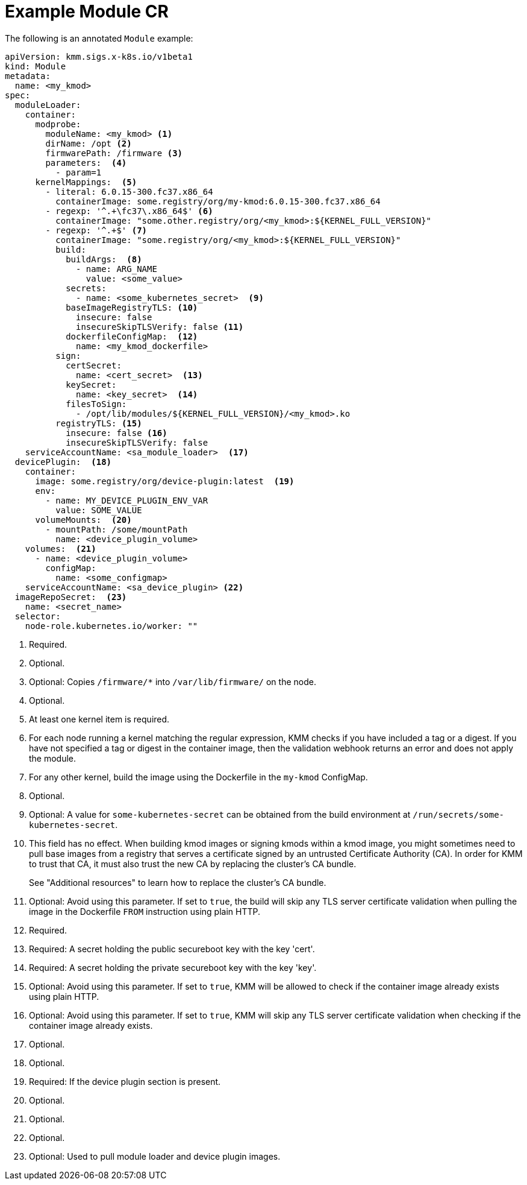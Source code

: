 // Module included in the following assemblies:
//
// * hardware_enablement/kmm-kernel-module-management.adoc

:_mod-docs-content-type: REFERENCE
[id="kmm-example-cr_{context}"]

= Example Module CR

The following is an annotated `Module` example:

[source,yaml]
----
apiVersion: kmm.sigs.x-k8s.io/v1beta1
kind: Module
metadata:
  name: <my_kmod>
spec:
  moduleLoader:
    container:
      modprobe:
        moduleName: <my_kmod> <1>
        dirName: /opt <2>
        firmwarePath: /firmware <3>
        parameters:  <4>
          - param=1
      kernelMappings:  <5>
        - literal: 6.0.15-300.fc37.x86_64
          containerImage: some.registry/org/my-kmod:6.0.15-300.fc37.x86_64
        - regexp: '^.+\fc37\.x86_64$' <6>
          containerImage: "some.other.registry/org/<my_kmod>:${KERNEL_FULL_VERSION}"
        - regexp: '^.+$' <7>
          containerImage: "some.registry/org/<my_kmod>:${KERNEL_FULL_VERSION}"
          build:
            buildArgs:  <8>
              - name: ARG_NAME
                value: <some_value>
            secrets:
              - name: <some_kubernetes_secret>  <9>
            baseImageRegistryTLS: <10>
              insecure: false
              insecureSkipTLSVerify: false <11>
            dockerfileConfigMap:  <12>
              name: <my_kmod_dockerfile>
          sign:
            certSecret:
              name: <cert_secret>  <13>
            keySecret:
              name: <key_secret>  <14>
            filesToSign:
              - /opt/lib/modules/${KERNEL_FULL_VERSION}/<my_kmod>.ko
          registryTLS: <15>
            insecure: false <16>
            insecureSkipTLSVerify: false
    serviceAccountName: <sa_module_loader>  <17>
  devicePlugin:  <18>
    container:
      image: some.registry/org/device-plugin:latest  <19>
      env:
        - name: MY_DEVICE_PLUGIN_ENV_VAR
          value: SOME_VALUE
      volumeMounts:  <20>
        - mountPath: /some/mountPath
          name: <device_plugin_volume>
    volumes:  <21>
      - name: <device_plugin_volume>
        configMap:
          name: <some_configmap>
    serviceAccountName: <sa_device_plugin> <22>
  imageRepoSecret:  <23>
    name: <secret_name>
  selector:
    node-role.kubernetes.io/worker: ""
----
<1> Required.
<2> Optional.
<3> Optional: Copies `/firmware/*` into `/var/lib/firmware/` on the node.
<4> Optional.
<5> At least one kernel item is required.
<6> For each node running a kernel matching the regular expression, KMM checks if you have included a tag or a digest. If you have not specified a tag or digest in the container image, then the validation webhook returns an error and does not apply the module.
<7> For any other kernel, build the image using the Dockerfile in the `my-kmod` ConfigMap.
<8> Optional.
<9> Optional: A value for `some-kubernetes-secret` can be obtained from the build environment at `/run/secrets/some-kubernetes-secret`.
<10> This field has no effect. When building kmod images or signing kmods within a kmod image,
you might sometimes need to pull base images from a registry that serves a certificate signed by an
untrusted Certificate Authority (CA). In order for KMM to trust that CA, it must also trust the new CA
by replacing the cluster's CA bundle.
+
See "Additional resources" to learn how to replace the cluster's CA bundle.
<11> Optional: Avoid using this parameter. If set to `true`, the build will skip any TLS server certificate validation when pulling the image in the Dockerfile `FROM` instruction using plain HTTP.
<12> Required.
<13> Required: A secret holding the public secureboot key with the key 'cert'.
<14> Required: A secret holding the private secureboot key with the key 'key'.
<15> Optional: Avoid using this parameter. If set to `true`, KMM will be allowed to check if the container image already exists using plain HTTP.
<16> Optional: Avoid using this parameter. If set to `true`, KMM will skip any TLS server certificate validation when checking if the container image already exists.
<17> Optional.
<18> Optional.
<19> Required: If the device plugin section is present.
<20> Optional.
<21> Optional.
<22> Optional.
<23> Optional: Used to pull module loader and device plugin images.
